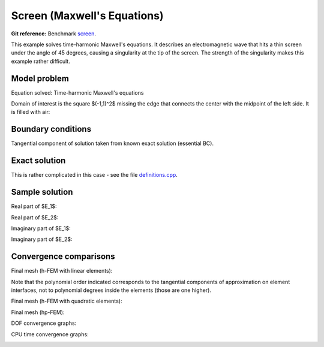 Screen (Maxwell's Equations)
----------------------------

**Git reference:** Benchmark `screen <http://git.hpfem.org/hermes.git/tree/HEAD:/hermes2d/benchmarks-general/screen>`_.

This example solves time-harmonic Maxwell's equations. It describes an electromagnetic wave that 
hits a thin screen under the angle of 45 degrees, causing a singularity at the tip of the screen.
The strength of the singularity makes this example rather difficult. 

Model problem
~~~~~~~~~~~~~

Equation solved: Time-harmonic Maxwell's equations

.. math::
    :label: screen

    \frac{1}{\mu_r} \nabla \times \nabla \times E - \kappa^2 \epsilon_r E = \Phi.

Domain of interest is the square $(-1,1)^2$ missing the edge that connects the center with 
the midpoint of the left side. It is filled with air:

.. image:: benchmark-screen/domain.png
   :align: center
   :width: 490
   :alt: Computational domain.

Boundary conditions
~~~~~~~~~~~~~~~~~~~

Tangential component of solution taken from known exact solution (essential BC). 

Exact solution 
~~~~~~~~~~~~~~

This is rather complicated in this case - see the file 
`definitions.cpp <http://git.hpfem.org/hermes.git/blob/HEAD:/hermes2d/benchmarks-general/screen/definitions.cpp>`_.

Sample solution
~~~~~~~~~~~~~~~

Real part of $E_1$:

.. image:: benchmark-screen/sol1.png
   :align: center
   :width: 510
   :alt: Solution.

Real part of $E_2$:

.. image:: benchmark-screen/sol2.png
   :align: center
   :width: 510
   :alt: Solution.

Imaginary part of $E_1$:

.. image:: benchmark-screen/sol3.png
   :align: center
   :width: 510
   :alt: Solution.

Imaginary part of $E_2$:

.. image:: benchmark-screen/sol4.png
   :align: center
   :width: 510
   :alt: Solution.

Convergence comparisons
~~~~~~~~~~~~~~~~~~~~~~~

Final mesh (h-FEM with linear elements):

.. image:: benchmark-screen/mesh-h1.png
   :align: center
   :width: 460
   :alt: Final mesh (h-FEM with linear elements).

Note that the polynomial order indicated corresponds to the tangential components 
of approximation on element interfaces, not to polynomial degrees inside the elements
(those are one higher).

Final mesh (h-FEM with quadratic elements):

.. image:: benchmark-screen/mesh-h2.png
   :align: center
   :width: 460
   :alt: Final mesh (h-FEM with quadratic elements).

Final mesh (hp-FEM):

.. image:: benchmark-screen/mesh-hp.png
   :align: center
   :width: 460
   :alt: Final mesh (hp-FEM).

DOF convergence graphs:

.. image:: benchmark-screen/conv_dof.png
   :align: center
   :width: 600
   :alt: DOF convergence graph.

CPU time convergence graphs:

.. image:: benchmark-screen/conv_cpu.png
   :align: center
   :width: 600
   :alt: CPU convergence graph.
   
   
